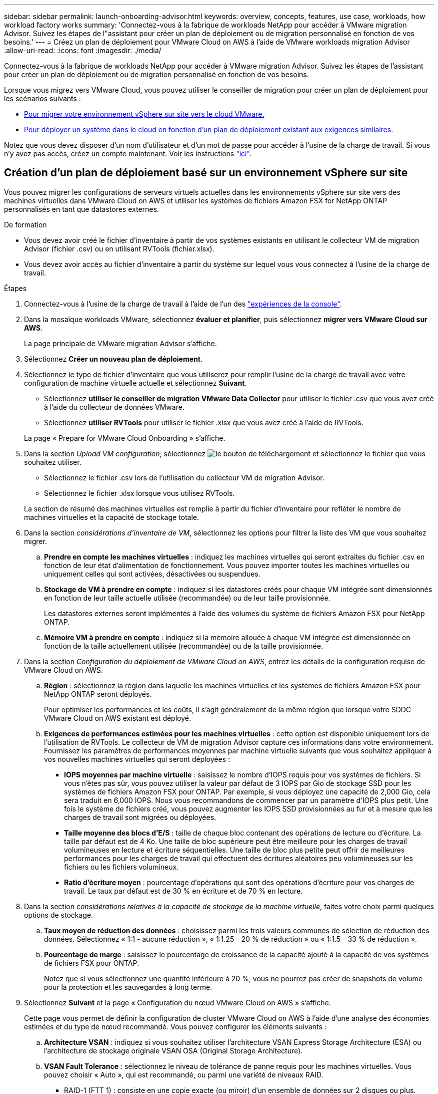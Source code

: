 ---
sidebar: sidebar 
permalink: launch-onboarding-advisor.html 
keywords: overview, concepts, features, use case, workloads, how workload factory works 
summary: 'Connectez-vous à la fabrique de workloads NetApp pour accéder à VMware migration Advisor. Suivez les étapes de l"assistant pour créer un plan de déploiement ou de migration personnalisé en fonction de vos besoins.' 
---
= Créez un plan de déploiement pour VMware Cloud on AWS à l'aide de VMware workloads migration Advisor
:allow-uri-read: 
:icons: font
:imagesdir: ./media/


[role="lead"]
Connectez-vous à la fabrique de workloads NetApp pour accéder à VMware migration Advisor. Suivez les étapes de l'assistant pour créer un plan de déploiement ou de migration personnalisé en fonction de vos besoins.

Lorsque vous migrez vers VMware Cloud, vous pouvez utiliser le conseiller de migration pour créer un plan de déploiement pour les scénarios suivants :

* <<Création d'un plan de déploiement basé sur un environnement vSphere sur site,Pour migrer votre environnement vSphere sur site vers le cloud VMware.>>
* <<Créez un plan de déploiement basé sur un plan existant,Pour déployer un système dans le cloud en fonction d'un plan de déploiement existant aux exigences similaires.>>


Notez que vous devez disposer d'un nom d'utilisateur et d'un mot de passe pour accéder à l'usine de la charge de travail. Si vous n'y avez pas accès, créez un compte maintenant. Voir les instructions https://docs.netapp.com/us-en/workload-setup-admin/quick-start.html["ici"].



== Création d'un plan de déploiement basé sur un environnement vSphere sur site

Vous pouvez migrer les configurations de serveurs virtuels actuelles dans les environnements vSphere sur site vers des machines virtuelles dans VMware Cloud on AWS et utiliser les systèmes de fichiers Amazon FSX for NetApp ONTAP personnalisés en tant que datastores externes.

.De formation
* Vous devez avoir créé le fichier d'inventaire à partir de vos systèmes existants en utilisant le collecteur VM de migration Advisor (fichier .csv) ou en utilisant RVTools (fichier.xlsx).
* Vous devez avoir accès au fichier d'inventaire à partir du système sur lequel vous vous connectez à l'usine de la charge de travail.


.Étapes
. Connectez-vous à l'usine de la charge de travail à l'aide de l'un des https://docs.netapp.com/us-en/workload-setup-admin/console-experiences.html["expériences de la console"^].
. Dans la mosaïque workloads VMware, sélectionnez *évaluer et planifier*, puis sélectionnez *migrer vers VMware Cloud sur AWS*.
+
La page principale de VMware migration Advisor s'affiche.

. Sélectionnez *Créer un nouveau plan de déploiement*.
. Sélectionnez le type de fichier d'inventaire que vous utiliserez pour remplir l'usine de la charge de travail avec votre configuration de machine virtuelle actuelle et sélectionnez *Suivant*.
+
** Sélectionnez *utiliser le conseiller de migration VMware Data Collector* pour utiliser le fichier .csv que vous avez créé à l'aide du collecteur de données VMware.
** Sélectionnez *utiliser RVTools* pour utiliser le fichier .xlsx que vous avez créé à l'aide de RVTools.


+
La page « Prepare for VMware Cloud Onboarding » s'affiche.

. Dans la section _Upload VM configuration_, sélectionnez image:button-upload-file.png["le bouton de téléchargement"] et sélectionnez le fichier que vous souhaitez utiliser.
+
** Sélectionnez le fichier .csv lors de l'utilisation du collecteur VM de migration Advisor.
** Sélectionnez le fichier .xlsx lorsque vous utilisez RVTools.


+
La section de résumé des machines virtuelles est remplie à partir du fichier d'inventaire pour refléter le nombre de machines virtuelles et la capacité de stockage totale.

. Dans la section _considérations d'inventaire de VM_, sélectionnez les options pour filtrer la liste des VM que vous souhaitez migrer.
+
.. *Prendre en compte les machines virtuelles* : indiquez les machines virtuelles qui seront extraites du fichier .csv en fonction de leur état d'alimentation de fonctionnement. Vous pouvez importer toutes les machines virtuelles ou uniquement celles qui sont activées, désactivées ou suspendues.
.. *Stockage de VM à prendre en compte* : indiquez si les datastores créés pour chaque VM intégrée sont dimensionnés en fonction de leur taille actuelle utilisée (recommandée) ou de leur taille provisionnée.
+
Les datastores externes seront implémentés à l'aide des volumes du système de fichiers Amazon FSX pour NetApp ONTAP.

.. *Mémoire VM à prendre en compte* : indiquez si la mémoire allouée à chaque VM intégrée est dimensionnée en fonction de la taille actuellement utilisée (recommandée) ou de la taille provisionnée.


. Dans la section _Configuration du déploiement de VMware Cloud on AWS_, entrez les détails de la configuration requise de VMware Cloud on AWS.
+
.. *Région* : sélectionnez la région dans laquelle les machines virtuelles et les systèmes de fichiers Amazon FSX pour NetApp ONTAP seront déployés.
+
Pour optimiser les performances et les coûts, il s'agit généralement de la même région que lorsque votre SDDC VMware Cloud on AWS existant est déployé.

.. *Exigences de performances estimées pour les machines virtuelles* : cette option est disponible uniquement lors de l'utilisation de RVTools. Le collecteur de VM de migration Advisor capture ces informations dans votre environnement. Fournissez les paramètres de performances moyennes par machine virtuelle suivants que vous souhaitez appliquer à vos nouvelles machines virtuelles qui seront déployées :
+
*** *IOPS moyennes par machine virtuelle* : saisissez le nombre d'IOPS requis pour vos systèmes de fichiers. Si vous n'êtes pas sûr, vous pouvez utiliser la valeur par défaut de 3 IOPS par Gio de stockage SSD pour les systèmes de fichiers Amazon FSX pour ONTAP. Par exemple, si vous déployez une capacité de 2,000 Gio, cela sera traduit en 6,000 IOPS. Nous vous recommandons de commencer par un paramètre d'IOPS plus petit. Une fois le système de fichiers créé, vous pouvez augmenter les IOPS SSD provisionnées au fur et à mesure que les charges de travail sont migrées ou déployées.
*** *Taille moyenne des blocs d'E/S* : taille de chaque bloc contenant des opérations de lecture ou d'écriture. La taille par défaut est de 4 Ko. Une taille de bloc supérieure peut être meilleure pour les charges de travail volumineuses en lecture et écriture séquentielles. Une taille de bloc plus petite peut offrir de meilleures performances pour les charges de travail qui effectuent des écritures aléatoires peu volumineuses sur les fichiers ou les fichiers volumineux.
*** *Ratio d'écriture moyen* : pourcentage d'opérations qui sont des opérations d'écriture pour vos charges de travail. Le taux par défaut est de 30 % en écriture et de 70 % en lecture.




. Dans la section _considérations relatives à la capacité de stockage de la machine virtuelle_, faites votre choix parmi quelques options de stockage.
+
.. *Taux moyen de réduction des données* : choisissez parmi les trois valeurs communes de sélection de réduction des données. Sélectionnez « 1:1 - aucune réduction », « 1:1.25 - 20 % de réduction » ou « 1:1.5 - 33 % de réduction ».
.. *Pourcentage de marge* : saisissez le pourcentage de croissance de la capacité ajouté à la capacité de vos systèmes de fichiers FSX pour ONTAP.
+
Notez que si vous sélectionnez une quantité inférieure à 20 %, vous ne pourrez pas créer de snapshots de volume pour la protection et les sauvegardes à long terme.



. Sélectionnez *Suivant* et la page « Configuration du nœud VMware Cloud on AWS » s'affiche.
+
Cette page vous permet de définir la configuration de cluster VMware Cloud on AWS à l'aide d'une analyse des économies estimées et du type de nœud recommandé. Vous pouvez configurer les éléments suivants :

+
.. *Architecture VSAN* : indiquez si vous souhaitez utiliser l'architecture VSAN Express Storage Architecture (ESA) ou l'architecture de stockage originale VSAN OSA (Original Storage Architecture).
.. *VSAN Fault Tolerance* : sélectionnez le niveau de tolérance de panne requis pour les machines virtuelles. Vous pouvez choisir « Auto », qui est recommandé, ou parmi une variété de niveaux RAID.
+
*** RAID-1 (FTT 1) : consiste en une copie exacte (ou miroir) d'un ensemble de données sur 2 disques ou plus.
*** RAID-5 (FTT 1) : consiste en une répartition au niveau des blocs avec parité distribuée. Les informations de parité sont réparties entre 3 disques ou plus et peuvent survivre aux défaillances d'un seul disque.
*** RAID-5 (FTT 2) : consiste en une répartition au niveau des blocs avec parité distribuée. Les informations de parité sont réparties entre 4 disques ou plus et peuvent survivre à deux pannes de disques simultanées.
*** RAID-6 (FTT 2) : étend le RAID 5 en ajoutant un autre bloc de parité ; il utilise donc une répartition au niveau du bloc avec deux blocs de parité répartis sur tous les disques membres. Elle requiert au moins 4 disques et peut survivre à deux pannes de disque simultanées.


.. *Liste de sélection de la configuration des noeuds* : sélectionnez un type d'instance EC2 pour les noeuds.


. Sélectionnez *Suivant* et la page "Sélectionner les machines virtuelles" affiche les machines virtuelles qui correspondent aux critères que vous avez fournis à la page précédente.
+
.. Dans la section _critères de sélection_, sélectionnez les critères pour les machines virtuelles que vous prévoyez de déployer :
+
*** Basée sur l'optimisation des coûts et des performances
*** Elle repose sur la possibilité de restaurer facilement vos données avec des snapshots locaux pour les scénarios de restauration
*** Sur la base des deux ensembles de critères : le coût le plus bas tout en offrant de bonnes options de restauration


.. Dans la section _machines virtuelles_, les machines virtuelles qui correspondent aux critères que vous avez indiqués dans la page précédente sont sélectionnées (cochées). Sélectionnez ou désélectionnez des machines virtuelles si vous souhaitez intégrer/migrer moins de machines virtuelles ou plus sur cette page.
+
La section *déploiement recommandé* sera mise à jour si vous apportez des modifications. Notez qu'en cochant la case dans la ligne d'en-tête, vous pouvez sélectionner toutes les machines virtuelles de cette page.

.. Sélectionnez *Suivant*.


. Sur la page *plan de déploiement du datastore*, vérifiez le nombre total de machines virtuelles et de datastores recommandés pour la migration.
+
.. Sélectionnez chaque datastore répertorié en haut de la page pour voir comment les datastores et les machines virtuelles seront provisionnés.
+
La partie inférieure de la page affiche la machine virtuelle source (ou plusieurs machines virtuelles) pour laquelle cette nouvelle machine virtuelle et ce nouveau datastore seront provisionnés.

.. Une fois que vous aurez compris comment vos datastores seront déployés, sélectionnez *Suivant*.


. Sur la page *revoir le plan de déploiement*, passez en revue le coût mensuel estimé pour tous les ordinateurs virtuels que vous prévoyez de migrer.
+
Le haut de la page décrit le coût mensuel de tous les VM déployés et de tous les systèmes de fichiers FSX pour ONTAP. Vous pouvez développer chaque section pour afficher des détails sur la configuration du système de fichiers Amazon FSX for ONTAP recommandée, la répartition des coûts estimés, la configuration des volumes, les hypothèses de dimensionnement et les avertissements techniques.

. Lorsque vous êtes satisfait du plan de migration, vous disposez de plusieurs options :
+
** Sélectionnez *Deploy* pour déployer les systèmes de fichiers FSX for ONTAP pour prendre en charge vos machines virtuelles. link:deploy-fsx-file-system.html["Découvrez comment déployer un système de fichiers FSX pour ONTAP"].
** Sélectionnez *Plan de téléchargement > déploiement VM* pour télécharger le plan de migration au format .csv afin de pouvoir l'utiliser pour créer votre nouvelle infrastructure de données intelligente basée sur le cloud.
** Sélectionnez *Télécharger le plan > Plan report* pour télécharger le plan de migration au format .PDF afin de distribuer le plan pour examen.
** Sélectionnez *Exporter le plan* pour enregistrer le plan de migration en tant que modèle au format .json. Vous pouvez importer le plan ultérieurement pour l'utiliser comme modèle lors du déploiement de systèmes présentant des exigences similaires.






== Créez un plan de déploiement basé sur un plan existant

Si vous prévoyez un nouveau déploiement similaire à un plan de déploiement existant que vous avez utilisé auparavant, vous pouvez importer ce plan, le modifier, puis l'enregistrer en tant que nouveau plan de déploiement.

.De formation
Vous devez avoir accès au fichier .json du plan de déploiement existant à partir du système sur lequel vous vous connectez à l'usine de la charge de travail.

.Étapes
. Connectez-vous à l'usine de la charge de travail à l'aide de l'un des https://docs.netapp.com/us-en/workload-setup-admin/console-experiences.html["expériences de la console"^].
. Dans la mosaïque workloads VMware, sélectionnez *évaluer et planifier*, puis sélectionnez *migrer vers VMware Cloud sur AWS*. La page principale de VMware migration Advisor s'affiche.
. Sélectionnez *Importer un plan de déploiement existant*.
. image:button-upload-file.png["le bouton de téléchargement"]Sélectionnez et sélectionnez le fichier de plan existant que vous souhaitez importer dans le conseiller de migration.
. Sélectionnez *Suivant* et la page Plan de révision s'affiche.
. Vous pouvez sélectionner *Précédent* pour accéder à la page _Prepare for VMware Cloud Onboarding_ et à la page _Select VMS_ pour modifier les paramètres du plan comme décrit dans la section précédente.
. Après avoir personnalisé le plan en fonction de vos besoins, vous pouvez l'enregistrer ou commencer le processus de déploiement de vos datastores sur les systèmes de fichiers FSX pour ONTAP.


